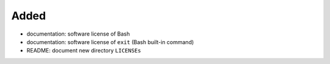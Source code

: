 .. A new scriv changelog fragment.
..
.. Uncomment the header that is right (remove the leading dots).
..
Added
.....

- documentation:  software license of Bash

- documentation:  software license of ``exit`` (Bash built-in command)

- README:  document new directory ``LICENSEs``

.. Changed
.. .......
..
.. - A bullet item for the Changed category.
..
.. Deprecated
.. ..........
..
.. - A bullet item for the Deprecated category.
..
.. Fixed
.. .....
..
.. - A bullet item for the Fixed category.
..
.. Removed
.. .......
..
.. - A bullet item for the Removed category.
..
.. Security
.. ........
..
.. - A bullet item for the Security category.
..
